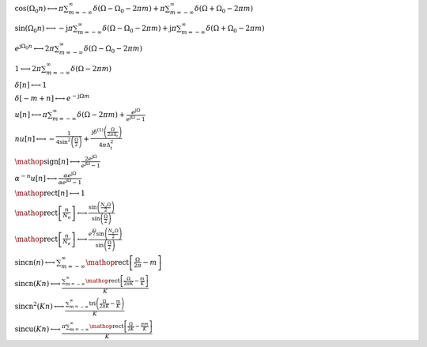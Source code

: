 :math:`\cos{\left(\Omega_{0} n \right)} \longleftrightarrow \pi \sum_{m=-\infty}^{\infty} \delta\left(\Omega - \Omega_{0} - 2 \pi m\right) + \pi \sum_{m=-\infty}^{\infty} \delta\left(\Omega + \Omega_{0} - 2 \pi m\right)`

:math:`\sin{\left(\Omega_{0} n \right)} \longleftrightarrow - \mathrm{j} \pi \sum_{m=-\infty}^{\infty} \delta\left(\Omega - \Omega_{0} - 2 \pi m\right) + \mathrm{j} \pi \sum_{m=-\infty}^{\infty} \delta\left(\Omega + \Omega_{0} - 2 \pi m\right)`

:math:`e^{\mathrm{j} \Omega_{0} n} \longleftrightarrow 2 \pi \sum_{m=-\infty}^{\infty} \delta\left(\Omega - \Omega_{0} - 2 \pi m\right)`

:math:`1 \longleftrightarrow 2 \pi \sum_{m=-\infty}^{\infty} \delta\left(\Omega - 2 \pi m\right)`

:math:`\delta\left[n\right] \longleftrightarrow 1`

:math:`\delta\left[- m + n\right] \longleftrightarrow e^{- \mathrm{j} \Omega m}`

:math:`u\left[n\right] \longleftrightarrow \pi \sum_{m=-\infty}^{\infty} \delta\left(\Omega - 2 \pi m\right) + \frac{e^{\mathrm{j} \Omega}}{e^{\mathrm{j} \Omega} - 1}`

:math:`n u\left[n\right] \longleftrightarrow - \frac{1}{4 \sin^{2}{\left(\frac{\Omega}{2} \right)}} + \frac{\mathrm{j} \delta^{\left( 1 \right)}\left( \frac{\Omega}{2 \pi \Delta_{t}} \right)}{4 \pi \Delta_{t}^{2}}`

:math:`\mathop{\mathrm{sign}}\left[n\right] \longleftrightarrow \frac{2 e^{\mathrm{j} \Omega}}{e^{\mathrm{j} \Omega} - 1}`

:math:`\alpha^{- n} u\left[n\right] \longleftrightarrow \frac{\alpha e^{\mathrm{j} \Omega}}{\alpha e^{\mathrm{j} \Omega} - 1}`

:math:`\mathop{\mathrm{rect}}\left[n\right] \longleftrightarrow 1`

:math:`\mathop{\mathrm{rect}}\left[\frac{n}{N_{o}}\right] \longleftrightarrow \frac{\sin{\left(\frac{N_{o} \Omega}{2} \right)}}{\sin{\left(\frac{\Omega}{2} \right)}}`

:math:`\mathop{\mathrm{rect}}\left[\frac{n}{N_{e}}\right] \longleftrightarrow \frac{e^{\frac{\mathrm{j} \Omega}{2}} \sin{\left(\frac{N_{e} \Omega}{2} \right)}}{\sin{\left(\frac{\Omega}{2} \right)}}`

:math:`\mathrm{sincn}{\left(n \right)} \longleftrightarrow \sum_{m=-\infty}^{\infty} \mathop{\mathrm{rect}}\left[\frac{\Omega}{2 \pi} - m\right]`

:math:`\mathrm{sincn}{\left(K n \right)} \longleftrightarrow \frac{\sum_{m=-\infty}^{\infty} \mathop{\mathrm{rect}}\left[\frac{\Omega}{2 \pi K} - \frac{m}{K}\right]}{K}`

:math:`\mathrm{sincn}^{2}{\left(K n \right)} \longleftrightarrow \frac{\sum_{m=-\infty}^{\infty} \operatorname{tri}{\left(\frac{\Omega}{2 \pi K} - \frac{m}{K} \right)}}{K}`

:math:`\mathrm{sincu}{\left(K n \right)} \longleftrightarrow \frac{\pi \sum_{m=-\infty}^{\infty} \mathop{\mathrm{rect}}\left[\frac{\Omega}{2 K} - \frac{\pi m}{K}\right]}{K}`

